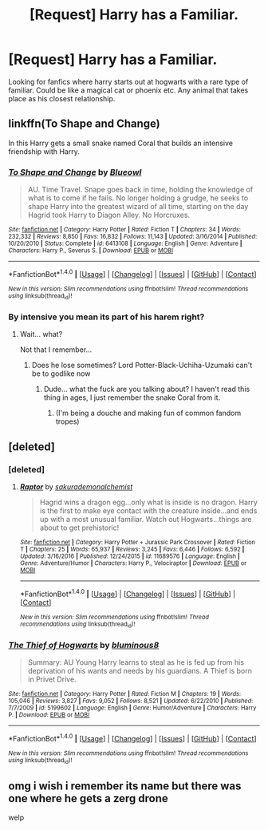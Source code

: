 #+TITLE: [Request] Harry has a Familiar.

* [Request] Harry has a Familiar.
:PROPERTIES:
:Score: 8
:DateUnix: 1492700608.0
:DateShort: 2017-Apr-20
:FlairText: Request
:END:
Looking for fanfics where harry starts out at hogwarts with a rare type of familiar. Could be like a magical cat or phoenix etc. Any animal that takes place as his closest relationship.


** linkffn(To Shape and Change)

In this Harry gets a small snake named Coral that builds an intensive friendship with Harry.
:PROPERTIES:
:Author: UndeadBBQ
:Score: 2
:DateUnix: 1492720343.0
:DateShort: 2017-Apr-21
:END:

*** [[http://www.fanfiction.net/s/6413108/1/][*/To Shape and Change/*]] by [[https://www.fanfiction.net/u/1201799/Blueowl][/Blueowl/]]

#+begin_quote
  AU. Time Travel. Snape goes back in time, holding the knowledge of what is to come if he fails. No longer holding a grudge, he seeks to shape Harry into the greatest wizard of all time, starting on the day Hagrid took Harry to Diagon Alley. No Horcruxes.
#+end_quote

^{/Site/: [[http://www.fanfiction.net/][fanfiction.net]] *|* /Category/: Harry Potter *|* /Rated/: Fiction T *|* /Chapters/: 34 *|* /Words/: 232,332 *|* /Reviews/: 8,850 *|* /Favs/: 16,832 *|* /Follows/: 11,143 *|* /Updated/: 3/16/2014 *|* /Published/: 10/20/2010 *|* /Status/: Complete *|* /id/: 6413108 *|* /Language/: English *|* /Genre/: Adventure *|* /Characters/: Harry P., Severus S. *|* /Download/: [[http://www.ff2ebook.com/old/ffn-bot/index.php?id=6413108&source=ff&filetype=epub][EPUB]] or [[http://www.ff2ebook.com/old/ffn-bot/index.php?id=6413108&source=ff&filetype=mobi][MOBI]]}

--------------

*FanfictionBot*^{1.4.0} *|* [[[https://github.com/tusing/reddit-ffn-bot/wiki/Usage][Usage]]] | [[[https://github.com/tusing/reddit-ffn-bot/wiki/Changelog][Changelog]]] | [[[https://github.com/tusing/reddit-ffn-bot/issues/][Issues]]] | [[[https://github.com/tusing/reddit-ffn-bot/][GitHub]]] | [[[https://www.reddit.com/message/compose?to=tusing][Contact]]]

^{/New in this version: Slim recommendations using/ ffnbot!slim! /Thread recommendations using/ linksub(thread_id)!}
:PROPERTIES:
:Author: FanfictionBot
:Score: 1
:DateUnix: 1492720351.0
:DateShort: 2017-Apr-21
:END:


*** By intensive you mean its part of his harem right?
:PROPERTIES:
:Author: flingerdinger
:Score: 1
:DateUnix: 1492730304.0
:DateShort: 2017-Apr-21
:END:

**** Wait... what?

Not that I remember...
:PROPERTIES:
:Author: UndeadBBQ
:Score: 1
:DateUnix: 1492758021.0
:DateShort: 2017-Apr-21
:END:

***** Does he lose sometimes? Lord Potter-Black-Uchiha-Uzumaki can't be to godlike now
:PROPERTIES:
:Author: flingerdinger
:Score: 0
:DateUnix: 1492758357.0
:DateShort: 2017-Apr-21
:END:

****** Dude... what the fuck are you talking about? I haven't read this thing in ages, I just remember the snake Coral from it.
:PROPERTIES:
:Author: UndeadBBQ
:Score: 1
:DateUnix: 1492758463.0
:DateShort: 2017-Apr-21
:END:

******* (I'm being a douche and making fun of common fandom tropes)
:PROPERTIES:
:Author: flingerdinger
:Score: 0
:DateUnix: 1492758509.0
:DateShort: 2017-Apr-21
:END:


** [deleted]
:PROPERTIES:
:Score: 2
:DateUnix: 1492723670.0
:DateShort: 2017-Apr-21
:END:

*** [deleted]
:PROPERTIES:
:Score: 2
:DateUnix: 1492723912.0
:DateShort: 2017-Apr-21
:END:

**** [[http://www.fanfiction.net/s/11689576/1/][*/Raptor/*]] by [[https://www.fanfiction.net/u/912889/sakurademonalchemist][/sakurademonalchemist/]]

#+begin_quote
  Hagrid wins a dragon egg...only what is inside is no dragon. Harry is the first to make eye contact with the creature inside...and ends up with a most unusual familiar. Watch out Hogwarts...things are about to get prehistoric!
#+end_quote

^{/Site/: [[http://www.fanfiction.net/][fanfiction.net]] *|* /Category/: Harry Potter + Jurassic Park Crossover *|* /Rated/: Fiction T *|* /Chapters/: 25 *|* /Words/: 65,937 *|* /Reviews/: 3,245 *|* /Favs/: 6,446 *|* /Follows/: 6,592 *|* /Updated/: 3/16/2016 *|* /Published/: 12/24/2015 *|* /id/: 11689576 *|* /Language/: English *|* /Genre/: Adventure/Humor *|* /Characters/: Harry P., Velociraptor *|* /Download/: [[http://www.ff2ebook.com/old/ffn-bot/index.php?id=11689576&source=ff&filetype=epub][EPUB]] or [[http://www.ff2ebook.com/old/ffn-bot/index.php?id=11689576&source=ff&filetype=mobi][MOBI]]}

--------------

*FanfictionBot*^{1.4.0} *|* [[[https://github.com/tusing/reddit-ffn-bot/wiki/Usage][Usage]]] | [[[https://github.com/tusing/reddit-ffn-bot/wiki/Changelog][Changelog]]] | [[[https://github.com/tusing/reddit-ffn-bot/issues/][Issues]]] | [[[https://github.com/tusing/reddit-ffn-bot/][GitHub]]] | [[[https://www.reddit.com/message/compose?to=tusing][Contact]]]

^{/New in this version: Slim recommendations using/ ffnbot!slim! /Thread recommendations using/ linksub(thread_id)!}
:PROPERTIES:
:Author: FanfictionBot
:Score: 1
:DateUnix: 1492723935.0
:DateShort: 2017-Apr-21
:END:


*** [[http://www.fanfiction.net/s/5199602/1/][*/The Thief of Hogwarts/*]] by [[https://www.fanfiction.net/u/1867176/bluminous8][/bluminous8/]]

#+begin_quote
  Summary: AU Young Harry learns to steal as he is fed up from his deprivation of his wants and needs by his guardians. A Thief is born in Privet Drive.
#+end_quote

^{/Site/: [[http://www.fanfiction.net/][fanfiction.net]] *|* /Category/: Harry Potter *|* /Rated/: Fiction M *|* /Chapters/: 19 *|* /Words/: 105,046 *|* /Reviews/: 3,827 *|* /Favs/: 9,052 *|* /Follows/: 8,521 *|* /Updated/: 6/22/2010 *|* /Published/: 7/7/2009 *|* /id/: 5199602 *|* /Language/: English *|* /Genre/: Humor/Adventure *|* /Characters/: Harry P. *|* /Download/: [[http://www.ff2ebook.com/old/ffn-bot/index.php?id=5199602&source=ff&filetype=epub][EPUB]] or [[http://www.ff2ebook.com/old/ffn-bot/index.php?id=5199602&source=ff&filetype=mobi][MOBI]]}

--------------

*FanfictionBot*^{1.4.0} *|* [[[https://github.com/tusing/reddit-ffn-bot/wiki/Usage][Usage]]] | [[[https://github.com/tusing/reddit-ffn-bot/wiki/Changelog][Changelog]]] | [[[https://github.com/tusing/reddit-ffn-bot/issues/][Issues]]] | [[[https://github.com/tusing/reddit-ffn-bot/][GitHub]]] | [[[https://www.reddit.com/message/compose?to=tusing][Contact]]]

^{/New in this version: Slim recommendations using/ ffnbot!slim! /Thread recommendations using/ linksub(thread_id)!}
:PROPERTIES:
:Author: FanfictionBot
:Score: 1
:DateUnix: 1492723686.0
:DateShort: 2017-Apr-21
:END:


** omg i wish i remember its name but there was one where he gets a zerg drone

welp
:PROPERTIES:
:Author: lightningowl15
:Score: 2
:DateUnix: 1492735887.0
:DateShort: 2017-Apr-21
:END:
